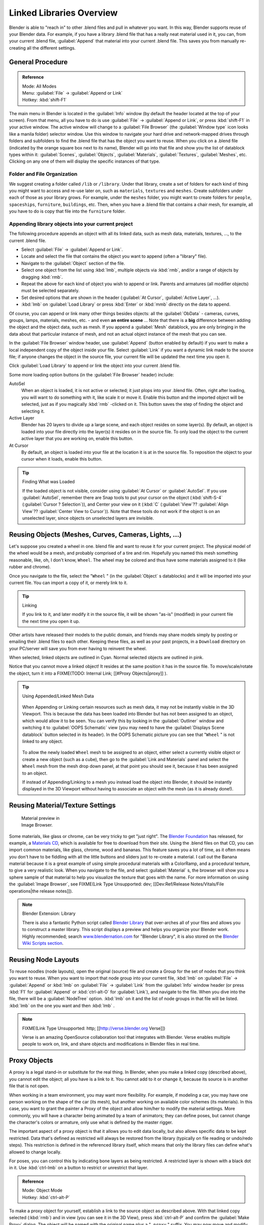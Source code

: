 
..    TODO/Review: {{review|copy=X}} .


Linked Libraries Overview
*************************

Blender is able to "reach in" to other .blend files and pull in whatever you want.
In this way, Blender supports reuse of your Blender data. For example,
if you have a library .blend file that has a really neat material used in it, you can,
from your current .blend file, :guilabel:`Append` that material into your current .blend file.
This saves you from manually re-creating all the different settings.


General Procedure
=================

.. admonition:: Reference
   :class: refbox

   | Mode:     All Modes
   | Menu:     :guilabel:`File` → :guilabel:`Append or Link`
   | Hotkey:   :kbd:`shift-F1`


The main menu in Blender is located in the :guilabel:`Info` window
(by default the header located at the top of your screen). From that menu,
all you have to do is use :guilabel:`File` → :guilabel:`Append or Link`,
or press :kbd:`shift-F1` in your active window.
The active window will change to a :guilabel:`File Browser`
(the :guilabel:`Window type` icon looks like a manila folder) selector window. Use this window
to navigate your hard drive and network-mapped drives through folders and subfolders to find
the .blend file that has the object you want to reuse. When you click on a .blend file
(indicated by the orange square box next to its name),
Blender will go into that file and show you the list of datablock types within it:
:guilabel:`Scenes`, :guilabel:`Objects`, :guilabel:`Materials`, :guilabel:`Textures`,
:guilabel:`Meshes`, etc.
Clicking on any one of them will display the specific instances of that type.


Folder and File Organization
----------------------------

We suggest creating a folder called ``/lib`` or ``/library``.
Under that library,
create a set of folders for each kind of thing you might want to access and re-use later on,
such as ``materials``, ``textures`` and ``meshes``.
Create subfolders under each of those as your library grows. For example,
under the ``meshes`` folder,
you might want to create folders for ``people``, ``spaceships``,
``furniture``, ``buildings``, etc. Then,
when you have a .blend file that contains a chair mesh, for example,
all you have to do is copy that file into the ``furniture`` folder.


Appending library objects into your current project
---------------------------------------------------

The following procedure appends an object with all its linked data, such as mesh data,
materials, textures, ..., to the current .blend file.

- Select :guilabel:`File` → :guilabel:`Append or Link`.
- Locate and select the file that contains the object you want to append (often a "library" file).
- Navigate to the :guilabel:`Object` section of the file.
- Select one object from the list using :kbd:`lmb`, multiple objects via :kbd:`rmb`, and/or a range of objects by dragging :kbd:`rmb`.
- Repeat the above for each kind of object you wish to append or link. Parents and armatures (all modifier objects) must be selected separately.
- Set desired options that are shown in the header (:guilabel:`At Cursor`, :guilabel:`Active Layer`, ...).
- :kbd:`lmb` on :guilabel:`Load Library` or press :kbd:`Enter` or :kbd:`mmb` directly on the data to append.

Of course, you can append or link many other things besides objects:
all the :guilabel:`ObData` - cameras, curves, groups, lamps, materials, meshes,
etc. - and even **an entire scene** ... Note that there is a **big** difference between
adding the object and the object data, such as mesh.
If you append a :guilabel:`Mesh` datablock,
you are only bringing in the data about that particular instance of mesh,
and not an actual object instance of the mesh that you can see.

In the :guilabel:`File Browser` window header, use :guilabel:`Append`
(button enabled by default)
if you want to make a local independent copy of the object inside your file.
Select :guilabel:`Link` if you want a dynamic link made to the source file;
if anyone changes the object in the source file,
your current file will be updated the next time you open it.

Click :guilabel:`Load Library` to append or link the object into your current .blend file.

Some more loading option buttons (in the :guilabel:`File Browser` header) include:

AutoSel
   When an object is loaded, it is not active or selected; it just plops into your .blend file. Often,
   right after loading, you will want to do something with it, like scale it or move it.
   Enable this button and the imported object will be selected, just as if you magically :kbd:`rmb` -clicked on it.
   This button saves the step of finding the object and selecting it.
Active Layer
   Blender has 20 layers to divide up a large scene, and each object resides on some layer(s). By default,
   an object is loaded into your file directly into the layer(s) it resides on in the source file.
   To only load the object to the current active layer that you are working on, enable this button.
At Cursor
   By default, an object is loaded into your file at the location it is at in the source file.
   To reposition the object to your cursor when it loads, enable this button.


.. tip:: Finding What was Loaded

   If the loaded object is not visible, consider using :guilabel:`At Cursor` or :guilabel:`AutoSel`.
   If you use :guilabel:`AutoSel`, remember there are Snap tools to put your cursor on the object
   (:kbd:`shift-S-4` (:guilabel:`Cursor ? Selection`)), and Center your view on it (:kbd:`C`
   (:guilabel:`View`?? :guilabel:`Align View`?? :guilabel:`Center View to Cursor`)).
   Note that these tools do not work if the object is on an unselected layer,
   since objects on unselected layers are invisible.



Reusing Objects (Meshes, Curves, Cameras, Lights, ...)
======================================================

Let's suppose you created a wheel in one.
blend file and want to reuse it for your current project.
The physical model of the wheel would be a mesh, and probably comprised of a tire and rim.
Hopefully you named this mesh something reasonable, like, oh, I don't know, ``Wheel``.
The wheel may be colored and thus have some materials assigned to it (like rubber and chrome).

Once you navigate to the file, select the "\ ``Wheel`` "
(in the :guilabel:`Object` s datablocks) and it will be imported into your current file.
You can import a copy of it, or merely link to it.


.. tip:: Linking

   If you link to it, and later modify it in the source file, it will be shown "as-is" (modified) in your current file the next time you open it up.


Other artists have released their models to the public domain,
and friends may share models simply by posting or emailing their .blend files to each other.
Keeping these files, as well as your past projects, in a ``Download`` directory on
your PC/server will save you from ever having to reinvent the wheel.

When selected, linked objects are outlined in Cyan.
Normal selected objects are outlined in pink.

Notice that you cannot move a linked object! It resides at the same position it has in the source file. To move/scale/rotate the object, turn it into a
FIXME(TODO: Internal Link;
[[#Proxy Objects|proxy]]
).


.. tip:: Using Appended/Linked Mesh Data

   .. figure:: /images/Manual-UsingLinkedLibraries-OOP_Schematic_Views-Wheel.jpg

   When Appending or Linking certain resources such as mesh data,
   it may not be instantly visible in the 3D Viewport.
   This is because the data has been loaded into Blender but has not been assigned to an object,
   which would allow it to be seen. You can verify this by looking in the :guilabel:`Outliner`
   window and switching it to :guilabel:`OOPS Schematic` view
   (you may need to have the :guilabel:`Displays Scene datablock` button selected in its header).
   In the OOPS Schematic picture you can see that "\ ``Wheel`` " is not linked to any
   object.


   .. figure:: /images/Manual-UsingLinkLibraries-LinksAndMats.jpg

   To allow the newly loaded ``Wheel`` mesh to be assigned to an object,
   either select a currently visible object or create a new object (such as a cube), then go to
   the :guilabel:`Link and Materials` panel and select the ``Wheel`` mesh from the mesh
   drop down panel, at that point you should see it, because it has been assigned to an object.


   If instead of Appending/Linking to a mesh you instead load the object into Blender, it should
   be instantly displayed in the 3D Viewport without having to associate an object with the mesh
   (as it is already done!).


Reusing Material/Texture Settings
=================================

.. figure:: /images/Manual-Append-Materials.jpg
   :width: 150px
   :figwidth: 150px

   Material preview in Image Browser.


Some materials, like glass or chrome, can be very tricky to get "just right".
The `Blender Foundation <http://www.blender.org/blenderorg/blender-foundation>`__ has released, for example,
a `Materials CD <http://www.blender.org/download/resources/#c2511>`__,
which is available for free to download from their site. Using the .blend files on that CD,
you can import common materials, like glass, chrome, wood and bananas. This feature saves you a lot of time,
as it often means you don't have to be fiddling with all the little buttons and sliders just to re-create a material.
I call out the Banana material because it is a great example of using simple procedural materials with a ColorRamp,
and a procedural texture, to give a very realistic look. When you navigate to the file,
and select :guilabel:`Material` s,
the browser will show you a sphere sample of that material to help you visualize the texture that goes with the name.
For more information on using the :guilabel:`Image Browser`,
see FIXME(Link Type Unsupported: dev; [[Dev:Ref/Release Notes/Vitals/File operations|the release notes]]).


.. note:: Blender Extension: Library

   There is also a fantastic Python script called
   `Blender Library <http://wiki.blender.org/index.php/Extensions:2.4/Py/Scripts/Manual/System/Blend library>`__
   that over-arches all of your files and allows you to construct a master library.
   This script displays a preview and helps you organize your Blender work.
   Highly recommended; search `www.blendernation.com <http://www.BlenderNation.com>`__ for "Blender Library",
   it is also stored on the `Blender Wiki Scripts section
   <http://wiki.blender.org/index.php/Extensions:2.4/Py/Scripts/Manual/System/Blend library>`__.


Reusing Node Layouts
====================

To reuse noodles (node layouts), open the original (source)
file and create a Group for the set of nodes that you think you want to reuse.
When you want to import that node group into your current file, :kbd:`lmb` on
:guilabel:`File` → :guilabel:`Append` or :kbd:`lmb` on :guilabel:`File` →
:guilabel:`Link` from the :guilabel:`Info` window header (or press :kbd:`F1` for
:guilabel:`Append` or :kbd:`ctrl-alt-O` for :guilabel:`Link`), and navigate to the file.
When you dive into the file, there will be a :guilabel:`NodeTree` option.
:kbd:`lmb` on it and the list of node groups in that file will be listed.
:kbd:`lmb` on the one you want and then :kbd:`lmb` .


.. note:: FIXME(Link Type Unsupported: http; [[http://verse.blender.org Verse]])

   Verse is an amazing OpenSource collaboration tool that integrates with Blender. Verse enables multiple people to work on, link, and share objects and modifications in Blender files in real time.


Proxy Objects
=============

A proxy is a legal stand-in or substitute for the real thing. In Blender,
when you make a linked copy (described above), you cannot edit the object;
all you have is a link to it. You cannot add to it or change it,
because its source is in another file that is not open.

When working in a team environment, you may want more flexibility. For example,
if modeling a car, you may have one person working on the shape of the car (its mesh),
but another working on available color schemes (its materials). In this case, you want to
grant the painter a Proxy of the object and allow him/her to modify the material settings.
More commonly, you will have a character being animated by a team of animators;
they can define poses, but cannot change the character's colors or armature,
only use what is defined by the master rigger.

The important aspect of a proxy object is that it allows you to edit data locally,
but also allows specific data to be kept restricted.
Data that's defined as restricted will always be restored from the library
(typically on file reading or undo/redo steps).
This restriction is defined in the referenced library itself,
which means that only the library files can define what's allowed to change locally.

For poses, you can control this by indicating bone layers as being restricted.
A restricted layer is shown with a black dot in it.
Use :kbd:`ctrl-lmb` on a button to restrict or unrestrict that layer.


.. admonition:: Reference
   :class: refbox

   | Mode:     Object Mode
   | Hotkey:   :kbd:`ctrl-alt-P`


To make a proxy object for yourself, establish a link to the source object as described above.
With that linked copy selected (:kbd:`rmb`) and in view (you can see it in the 3D View),
press :kbd:`ctrl-alt-P` and confirm the :guilabel:`Make Proxy` dialog.
The object will be named with the original name plus a "\ ``_proxy`` " suffix.
You may now move and modify the proxy. When selected, it will look like a local object
(outlined in orange).

You can then edit unrestricted data. For most objects,
this includes the location and rotation.
You can also animate the object's location using Ipo curves. For mesh objects,
the shape of the mesh is restricted, so you cannot define shape keys.
When you reload your file,
Blender will refresh your file with any changes made to the original restricted data,
but will not reset your changes (unless the owner has).


Armatures and Multiple instances
================================

Development of this feature is a work in progress; in Blender 2.43 and CVS
(as of 29 April 2007), a proxy object controls *all instances of a group*.
It is not yet possible to have one proxy per group instance. In particular,
it is not yet possible to have one proxy armature per group instance.  One partially effective
remedy to use file append rather than file link for multiple instance duplication.
File append will not be updated with update to the origination file.

If you are using a POSIX compliant file system, you can work around the one proxy object per
group limitation with the cheap hack documented at
`Linked Lib Animation Madness <http://freefactory.org/posts/linked-lib-animation-madness>`__.


